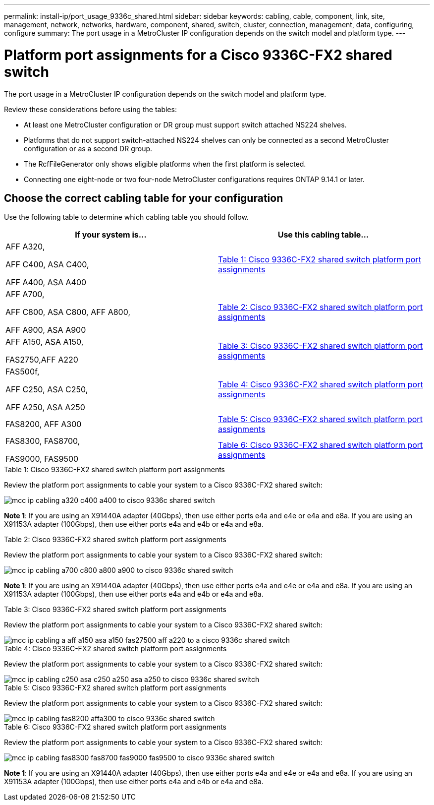 ---
permalink: install-ip/port_usage_9336c_shared.html
sidebar: sidebar
keywords: cabling, cable, component, link, site, management, network, networks, hardware, component, shared, switch, cluster, connection, management, data, configuring, configure
summary: The port usage in a MetroCluster IP configuration depends on the switch model and platform type.
---

= Platform port assignments for a Cisco 9336C-FX2 shared switch
:icons: font
:imagesdir: ../media/

[.lead]
The port usage in a MetroCluster IP configuration depends on the switch model and platform type.

Review these considerations before using the tables:

* At least one MetroCluster configuration or DR group must support switch attached NS224 shelves.
* Platforms that do not support switch-attached NS224 shelves can only be connected as a second MetroCluster configuration or as a second DR group.
* The RcfFileGenerator only shows eligible platforms when the first platform is selected.
* Connecting one eight-node or two four-node MetroCluster configurations requires ONTAP 9.14.1 or later.

== Choose the correct cabling table for your configuration

Use the following table to determine which cabling table you should follow. 

[cols=2*,options="header"]
|===
| If your system is...
| Use this cabling table...
a|
AFF A320, 

AFF C400, ASA C400, 

AFF A400, ASA A400 | <<table_1_cisco_9336c_fx2,Table 1: Cisco 9336C-FX2 shared switch platform port assignments>>
|  
AFF A700,

AFF C800, ASA C800, AFF A800,

AFF A900, ASA A900 | <<table_2_cisco_9336c_fx2,Table 2: Cisco 9336C-FX2 shared switch platform port assignments>>
| AFF A150, ASA A150, 

FAS2750,AFF A220 | <<table_3_cisco_9336c_fx2,Table 3: Cisco 9336C-FX2 shared switch platform port assignments>>
| 
FAS500f, 

AFF C250, ASA C250, 

AFF A250, ASA A250| <<table_4_cisco_9336c_fx2,Table 4: Cisco 9336C-FX2 shared switch platform port assignments>>
| FAS8200, AFF A300 | <<table_5_cisco_9336c_fx2,Table 5: Cisco 9336C-FX2 shared switch platform port assignments>>
| FAS8300, FAS8700, 

FAS9000, FAS9500| <<table_6_cisco_9336c_fx2,Table 6: Cisco 9336C-FX2 shared switch platform port assignments>>
|===

[[table_1_cisco_9336c_fx2]]
.Table 1: Cisco 9336C-FX2 shared switch platform port assignments

Review the platform port assignments to cable your system to a Cisco 9336C-FX2 shared switch: 

image::../media/mcc_ip_cabling_a320_c400_a400_to_cisco_9336c_shared_switch.png[]

*Note 1*: If you are using an X91440A adapter (40Gbps), then use either ports e4a and e4e or e4a and e8a. If you are using an X91153A adapter (100Gbps), then use either ports e4a and e4b or e4a and e8a.

[[table_2_cisco_9336c_fx2]]
.Table 2: Cisco 9336C-FX2 shared switch platform port assignments

Review the platform port assignments to cable your system to a Cisco 9336C-FX2 shared switch: 

image::../media/mcc_ip_cabling_a700_c800_a800_a900_to_cisco_9336c_shared_switch.png[]

*Note 1*: If you are using an X91440A adapter (40Gbps), then use either ports e4a and e4e or e4a and e8a. If you are using an X91153A adapter (100Gbps), then use either ports e4a and e4b or e4a and e8a.

[[table_3_cisco_9336c_fx2]]
.Table 3: Cisco 9336C-FX2 shared switch platform port assignments

Review the platform port assignments to cable your system to a Cisco 9336C-FX2 shared switch: 

image::../media/mcc_ip_cabling_a_aff_a150_asa_a150_fas27500_aff_a220_to_a_cisco_9336c_shared_switch.png[]

[[table_4_cisco_9336c_fx2]]
.Table 4: Cisco 9336C-FX2 shared switch platform port assignments

Review the platform port assignments to cable your system to a Cisco 9336C-FX2 shared switch: 

image::../media/mcc_ip_cabling_c250_asa_c250_a250_asa_a250_to_cisco_9336c_shared_switch.png[]

[[table_5_cisco_9336c_fx2]]
.Table 5: Cisco 9336C-FX2 shared switch platform port assignments				

Review the platform port assignments to cable your system to a Cisco 9336C-FX2 shared switch: 

image::../media/mcc_ip_cabling_fas8200_affa300_to_cisco_9336c_shared_switch.png[]

[[table_6_cisco_9336c_fx2]]
.Table 6: Cisco 9336C-FX2 shared switch platform port assignments	

Review the platform port assignments to cable your system to a Cisco 9336C-FX2 shared switch: 

image::../media/mcc_ip_cabling_fas8300_fas8700_fas9000_fas9500_to_cisco_9336c_shared_switch.png[]

*Note 1*: If you are using an X91440A adapter (40Gbps), then use either ports e4a and e4e or e4a and e8a. If you are using an X91153A adapter (100Gbps), then use either ports e4a and e4b or e4a and e8a.

// 2023 Oct 25, ONTAPDOC-1201
